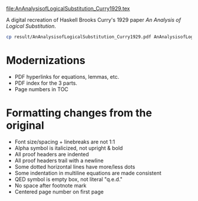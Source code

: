 file:AnAnalysisofLogicalSubstitution_Curry1929.tex

A digital recreation of Haskell Brooks Curry's 1929 paper /An Analysis of Logical Substitution/.

#+begin_src bash :results none
cp result/AnAnalysisofLogicalSubstitution_Curry1929.pdf AnAnalysisofLogicalSubstitution_Curry1929.pdf
#+end_src

* Modernizations
- PDF hyperlinks for equations, lemmas, etc.
- PDF index for the 3 parts.
- Page numbers in TOC
* Formatting changes from the original
- Font size/spacing + linebreaks are not 1:1
- Alpha symbol is italicized, not upright & bold
- All proof headers are indented
- All proof headers trail with a newline
- Some dotted horizontal lines have more/less dots
- Some indentation in multiline equations are made consistent
- QED symbol is empty box, not literal "q.e.d."
- No space after footnote mark
- Centered page number on first page
